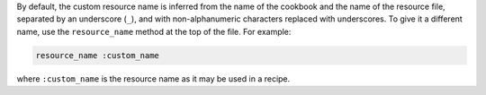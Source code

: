 .. The contents of this file may be included in multiple topics (using the includes directive).
.. The contents of this file should be modified in a way that preserves its ability to appear in multiple topics.

By default, the custom resource name is inferred from the name of the cookbook and the name of the resource file, separated by an underscore (``_``), and with non-alphanumeric characters replaced with underscores. To give it a different name, use the ``resource_name`` method at the top of the file. For example:

.. code-block:: ruby

   resource_name :custom_name

where ``:custom_name`` is the resource name as it may be used in a recipe.
